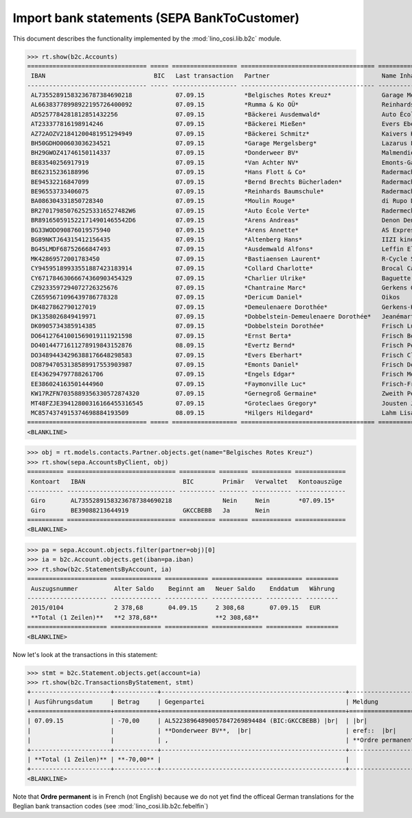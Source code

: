 .. doctest docs/specs/b2c.rst
.. _welfare.specs.b2c:

=============================================
Import bank statements (SEPA  BankToCustomer)
=============================================

This document describes the functionality implemented by the
:mod:`lino_cosi.lib.b2c` module.

..  doctest initialization:

    >>> from __future__ import print_function
    >>> import os
    >>> os.environ['DJANGO_SETTINGS_MODULE'] = \
    ...    'lino_welfare.projects.std.settings.doctests'
    >>> from lino.api.doctest import *

    >>> ses = rt.login('rolf')
    >>> translation.activate('de')

.. contents::
   :local:
   :depth: 2


>>> rt.show(b2c.Accounts)
================================= ===== ================== ===================================== ================================ ==================
 IBAN                              BIC   Last transaction   Partner                               Name Inhaber                     Kontobezeichnung
--------------------------------- ----- ------------------ ------------------------------------- -------------------------------- ------------------
 AL73552891583236787384690218            07.09.15           *Belgisches Rotes Kreuz*              Garage Mergelsberg
 AL66383778998922195726400092            07.09.15           *Rumma & Ko OÜ*                       Reinhards Baumschule
 AD5257784281812851432256                07.09.15           *Bäckerei Ausdemwald*                 Auto École Verte
 AT233377816198914246                    07.09.15           *Bäckerei Mießen*                     Evers Eberhart
 AZ72AOZV21841200481951294949            07.09.15           *Bäckerei Schmitz*                    Kaivers Karl
 BH50GDHO00603036234521                  07.09.15           *Garage Mergelsberg*                  Lazarus Line
 BH29GWOZ41746150114337                  07.09.15           *Donderweer BV*                       Malmendier Marc
 BE83540256917919                        07.09.15           *Van Achter NV*                       Emonts-Gast Erna
 BE62315236188996                        07.09.15           *Hans Flott & Co*                     Radermacher Berta
 BE94532216847099                        07.09.15           *Bernd Brechts Bücherladen*           Radermacher Fritz
 BE96553733406075                        07.09.15           *Reinhards Baumschule*                Radermacher Hans
 BA086304331850728340                    07.09.15           *Moulin Rouge*                        di Rupo Didier
 BR2701798507625253316527482W6           07.09.15           *Auto École Verte*                    Radermecker Rik
 BR8916505915221714901465542D6           07.09.15           *Arens Andreas*                       Denon Denis
 BG33WODO90876019575940                  07.09.15           *Arens Annette*                       AS Express Post
 BG89NKTJ64315412156435                  07.09.15           *Altenberg Hans*                      IIZI kindlustusmaakler AS
 BG45LMDF68752666847493                  07.09.15           *Ausdemwald Alfons*                   Leffin Electronics
 MK42869572001783450                     07.09.15           *Bastiaensen Laurent*                 R-Cycle Sperrgutsortierzentrum
 CY94595189933551887423183914            07.09.15           *Collard Charlotte*                   Brocal Catherine
 CY67178463066674360903454329            07.09.15           *Charlier Ulrike*                     Baguette Stéphanie
 CZ9233597294072726325676                07.09.15           *Chantraine Marc*                     Gerkens Gerd
 CZ6595671096439786778328                07.09.15           *Dericum Daniel*                      Oikos
 DK4827862790127019                      07.09.15           *Demeulenaere Dorothée*               Gerkens-Kasennova
 DK1358026849419971                      07.09.15           *Dobbelstein-Demeulenaere Dorothée*   Jeanémart-Thelen
 DK0905734385914385                      07.09.15           *Dobbelstein Dorothée*                Frisch Ludwig
 DO64127641001569019111921598            07.09.15           *Ernst Berta*                         Frisch Bernd
 DO40144771611278919843152876            08.09.15           *Evertz Bernd*                        Frisch Peter
 DO34894434296388176648298583            07.09.15           *Evers Eberhart*                      Frisch Clara
 DO87947053138589917553903987            07.09.15           *Emonts Daniel*                       Frisch Dennis
 EE436294797788261706                    07.09.15           *Engels Edgar*                        Frisch Melba
 EE386024163501444960                    07.09.15           *Faymonville Luc*                     Frisch-Frogemuth
 KW17RZFN7035889356330572874320          07.09.15           *Gernegroß Germaine*                  Zweith Petra
 MT48FZJE39412800316166455316545         07.09.15           *Groteclaes Gregory*                  Jousten Jan
 MC8574374915374698884193509             08.09.15           *Hilgers Hildegard*                   Lahm Lisa
================================= ===== ================== ===================================== ================================ ==================
<BLANKLINE>

>>> obj = rt.models.contacts.Partner.objects.get(name="Belgisches Rotes Kreuz")
>>> rt.show(sepa.AccountsByClient, obj)
========== ============================== ========== ======== =========== ==============
 Kontoart   IBAN                           BIC        Primär   Verwaltet   Kontoauszüge
---------- ------------------------------ ---------- -------- ----------- --------------
 Giro       AL73552891583236787384690218              Nein     Nein        *07.09.15*
 Giro       BE39088213644919               GKCCBEBB   Ja       Nein
========== ============================== ========== ======== =========== ==============
<BLANKLINE>

>>> pa = sepa.Account.objects.filter(partner=obj)[0]
>>> ia = b2c.Account.objects.get(iban=pa.iban)
>>> rt.show(b2c.StatementsByAccount, ia)
====================== ============== ============ ============== ========== =========
 Auszugsnummer          Alter Saldo    Beginnt am   Neuer Saldo    Enddatum   Währung
---------------------- -------------- ------------ -------------- ---------- ---------
 2015/0104              2 378,68       04.09.15     2 308,68       07.09.15   EUR
 **Total (1 Zeilen)**   **2 378,68**                **2 308,68**
====================== ============== ============ ============== ========== =========
<BLANKLINE>

Now let's look at the transactions in this statement:

>>> stmt = b2c.Statement.objects.get(account=ia)
>>> rt.show(b2c.TransactionsByStatement, stmt)
+----------------------+------------+---------------------------------------------------+----------------------------------------------------------------------+
| Ausführungsdatum     | Betrag     | Gegenpartei                                       | Meldung                                                              |
+======================+============+===================================================+======================================================================+
| 07.09.15             | -70,00     | AL52238964890057847269894484 (BIC:GKCCBEBB) |br|  | |br|                                                                 |
|                      |            | **Donderweer BV**,  |br|                          | eref::  |br|                                                         |
|                      |            | ,                                                 | **Ordre permanent** Valuta: **07.09.15** Buchungsdatum: **07.09.15** |
+----------------------+------------+---------------------------------------------------+----------------------------------------------------------------------+
| **Total (1 Zeilen)** | **-70,00** |                                                   |                                                                      |
+----------------------+------------+---------------------------------------------------+----------------------------------------------------------------------+
<BLANKLINE>

Note that **Ordre permanent** is in French (not English) because we do
not yet find the officeal German translations for the Beglian bank
transaction codes (see :mod:`lino_cosi.lib.b2c.febelfin`)
